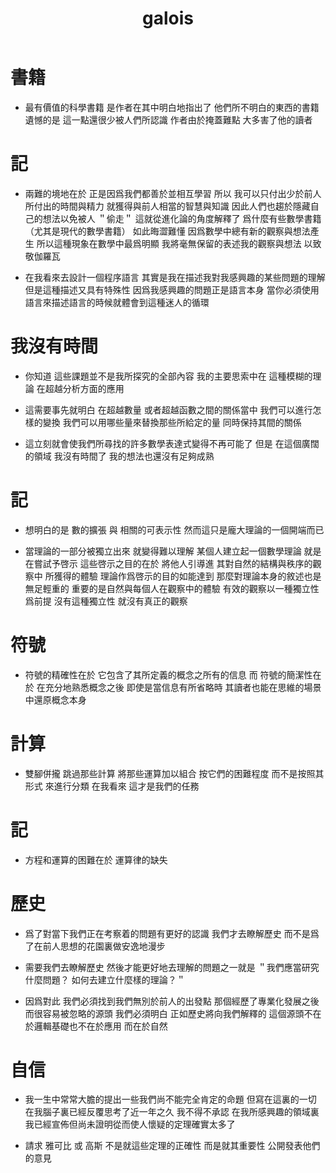#+title: galois

* 書籍

  - 最有價值的科學書籍
    是作者在其中明白地指出了
    他們所不明白的東西的書籍
    遺憾的是
    這一點還很少被人們所認識
    作者由於掩蓋難點
    大多害了他的讀者

* 記

  - 兩難的境地在於
    正是因爲我們都善於並相互學習
    所以 我可以只付出少於前人所付出的時間與精力
    就獲得與前人相當的智慧與知識
    因此人們也趨於隱藏自己的想法以免被人 ＂偷走＂
    這就從進化論的角度解釋了
    爲什麼有些數學書籍 （尤其是現代的數學書籍） 如此晦澀難懂
    因爲數學中總有新的觀察與想法產生
    所以這種現象在數學中最爲明顯
    我將毫無保留的表述我的觀察與想法
    以致敬伽羅瓦

  - 在我看來去設計一個程序語言
    其實是我在描述我對我感興趣的某些問題的理解
    但是這種描述又具有特殊性
    因爲我感興趣的問題正是語言本身
    當你必須使用語言來描述語言的時候就體會到這種迷人的循環

* 我沒有時間

  - 你知道 這些課題並不是我所探究的全部內容
    我的主要思索中在 這種模糊的理論 在超越分析方面的應用

  - 這需要事先就明白
    在超越數量 或者超越函數之間的關係當中
    我們可以進行怎樣的變換
    我們可以用哪些量來替換那些所給定的量
    同時保持其間的關係

  - 這立刻就會使我們所尋找的許多數學表達式變得不再可能了
    但是
    在這個廣闊的領域
    我沒有時間了
    我的想法也還沒有足夠成熟

* 記

  - 想明白的是
    數的擴張 與 相關的可表示性
    然而這只是龐大理論的一個開端而已

  - 當理論的一部分被獨立出來
    就變得難以理解
    某個人建立起一個數學理論
    就是在嘗試予啓示
    這些啓示之目的在於
    將他人引導進
    其對自然的結構與秩序的觀察中
    所獲得的體驗
    理論作爲啓示的目的如能達到
    那麼對理論本身的敘述也是無足輕重的
    重要的是自然與每個人在觀察中的體驗
    有效的觀察以一種獨立性爲前提
    沒有這種獨立性 就沒有真正的觀察

* 符號

  - 符號的精確性在於
    它包含了其所定義的概念之所有的信息
    而
    符號的簡潔性在於
    在充分地熟悉概念之後
    即使是當信息有所省略時
    其讀者也能在思維的場景中還原概念本身

* 計算

  - 雙腳併攏 跳過那些計算
    將那些運算加以組合
    按它們的困難程度
    而不是按照其形式
    來進行分類
    在我看來
    這才是我們的任務

* 記

  - 方程和運算的困難在於 運算律的缺失

* 歷史

  - 爲了對當下我們正在考察着的問題有更好的認識
    我們才去瞭解歷史
    而不是爲了在前人思想的花園裏做安逸地漫步

  - 需要我們去瞭解歷史
    然後才能更好地去理解的問題之一就是
    ＂我們應當研究什麼問題？ 如何去建立什麼樣的理論？＂

  - 因爲對此
    我們必須找到我們無別於前人的出發點
    那個經歷了專業化發展之後 而很容易被忽略的源頭
    我們必須明白
    正如歷史將向我們解釋的
    這個源頭不在於邏輯基礎也不在於應用
    而在於自然

* 自信

  - 我一生中常常大膽的提出一些我們尚不能完全肯定的命題
    但寫在這裏的一切
    在我腦子裏已經反覆思考了近一年之久
    我不得不承認
    在我所感興趣的領域裏
    我已經宣佈但尚未證明從而使人懷疑的定理確實太多了

  - 請求 雅可比 或 高斯
    不是就這些定理的正確性
    而是就其重要性
    公開發表他們的意見
